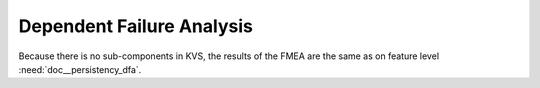 ..
   # *******************************************************************************
   # Copyright (c) 2025 Contributors to the Eclipse Foundation
   #
   # See the NOTICE file(s) distributed with this work for additional
   # information regarding copyright ownership.
   #
   # This program and the accompanying materials are made available under the
   # terms of the Apache License Version 2.0 which is available at
   # https://www.apache.org/licenses/LICENSE-2.0
   #
   # SPDX-License-Identifier: Apache-2.0
   # *******************************************************************************


Dependent Failure Analysis
==========================

.. document:: KVS DFA
   :id: doc__persistency_kvs_dfa
   :status: valid
   :safety: ASIL_B
   :security: NO
   :realizes: PROCESS_wp__sw_component_dfa
   :tags: Persistency KVS

Because there is no sub-components in KVS, the results of the FMEA are the same as on feature level :need:`doc__persistency_dfa`.
